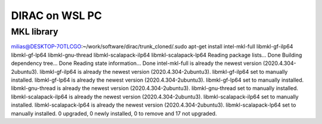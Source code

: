 ===============
DIRAC on WSL PC
===============

MKL library
------------
milias@DESKTOP-7OTLCGO:~/work/software/dirac/trunk_cloned/.sudo apt-get install intel-mkl-full libmkl-gf-ilp64 libmkl-gf-lp64 libmkl-gnu-thread libmkl-scalapack-ilp64 libmkl-scalapack-lp64
Reading package lists... Done
Building dependency tree... Done
Reading state information... Done
intel-mkl-full is already the newest version (2020.4.304-2ubuntu3).
libmkl-gf-ilp64 is already the newest version (2020.4.304-2ubuntu3).
libmkl-gf-ilp64 set to manually installed.
libmkl-gf-lp64 is already the newest version (2020.4.304-2ubuntu3).
libmkl-gf-lp64 set to manually installed.
libmkl-gnu-thread is already the newest version (2020.4.304-2ubuntu3).
libmkl-gnu-thread set to manually installed.
libmkl-scalapack-ilp64 is already the newest version (2020.4.304-2ubuntu3).
libmkl-scalapack-ilp64 set to manually installed.
libmkl-scalapack-lp64 is already the newest version (2020.4.304-2ubuntu3).
libmkl-scalapack-lp64 set to manually installed.
0 upgraded, 0 newly installed, 0 to remove and 17 not upgraded.


